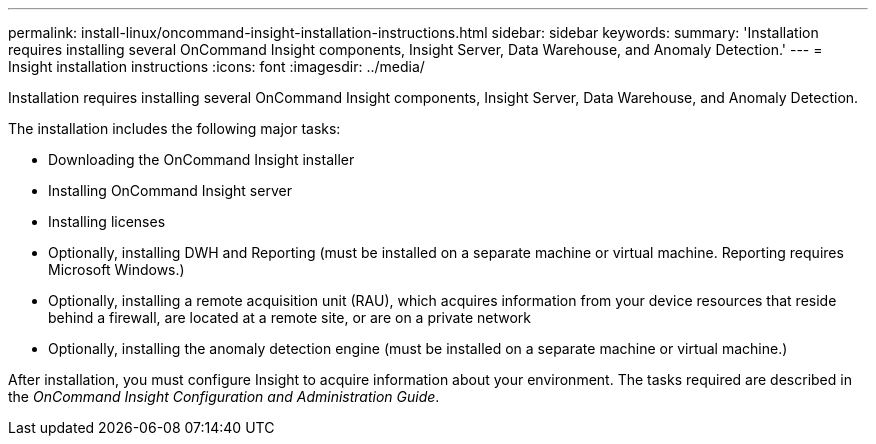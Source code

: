 ---
permalink: install-linux/oncommand-insight-installation-instructions.html
sidebar: sidebar
keywords: 
summary: 'Installation requires installing several OnCommand Insight components, Insight Server, Data Warehouse, and Anomaly Detection.'
---
= Insight installation instructions
:icons: font
:imagesdir: ../media/

[.lead]
Installation requires installing several OnCommand Insight components, Insight Server, Data Warehouse, and Anomaly Detection.

The installation includes the following major tasks:

* Downloading the OnCommand Insight installer
* Installing OnCommand Insight server
* Installing licenses
* Optionally, installing DWH and Reporting (must be installed on a separate machine or virtual machine. Reporting requires Microsoft Windows.)
* Optionally, installing a remote acquisition unit (RAU), which acquires information from your device resources that reside behind a firewall, are located at a remote site, or are on a private network
* Optionally, installing the anomaly detection engine (must be installed on a separate machine or virtual machine.)

After installation, you must configure Insight to acquire information about your environment. The tasks required are described in the _OnCommand Insight Configuration and Administration Guide_.
